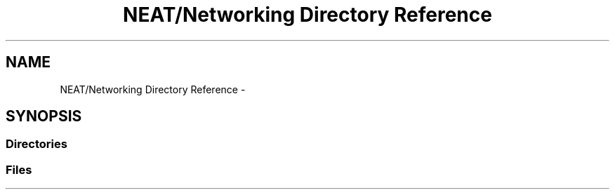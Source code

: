 .TH "NEAT/Networking Directory Reference" 3 "Wed Apr 6 2016" "NEAT_PyGenetics" \" -*- nroff -*-
.ad l
.nh
.SH NAME
NEAT/Networking Directory Reference \- 
.SH SYNOPSIS
.br
.PP
.SS "Directories"

.in +1c
.in -1c
.SS "Files"

.in +1c
.in -1c
